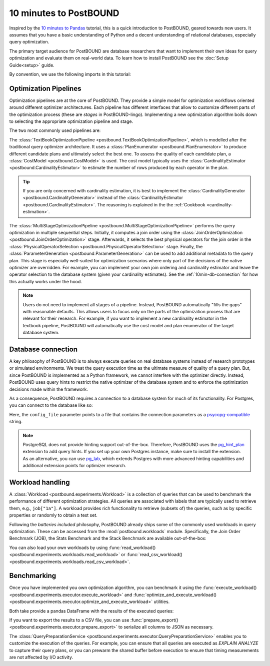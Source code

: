 10 minutes to PostBOUND
=======================

Inspired by the `10 minutes to Pandas <https://pandas.pydata.org/docs/user_guide/10min.html>`__ tutorial, this is a quick
introduction to PostBOUND, geared towards new users.
It assumes that you have a basic understanding of Python and a decent understanding of relational databases, especially
query optimization.

The primary target audience for PostBOUND are database researchers that want to implement their own ideas for query
optimization and evaluate them on real-world data.
To learn how to install PostBOUND see the :doc:`Setup Guide<setup>` guide.

By convention, we use the following imports in this tutorial:

.. ipython:: python

    import pandas as pd
    import postbound as pb


Optimization Pipelines
-----------------------

Optimization pipelines are at the core of PostBOUND.
They provide a simple model for optimization workflows oriented around different optimizer architectures.
Each pipeline has different interfaces that allow to customize different parts of the optimization process (these are
*stages* in PostBOUND-lingo).
Implementing a new optimization algorithm boils down to selecting the appropriate optimization pipeline and stage.

The two most commonly used pipelines are:

The :class:`TextBookOptimizationPipeline <postbound.TextBookOptimizationPipeline>`, which is modelled after the traditional
query optimizer architecture.
It uses a :class:`PlanEnumerator <postbound.PlanEnumerator>` to produce different candidate plans and ultimately select
the best one.
To assess the quality of each candidate plan, a  :class:`CostModel <postbound.CostModel>` is used.
The cost model typically uses the :class:`CardinalityEstimator <postbound.CardinalityEstimator>` to estimate the number of
rows produced by each operator in the plan.

.. tip::

    If you are only concerned with cardinality estimation, it is best to implement the
    :class:`CardinalityGenerator <postbound.CardinalityGenerator>` instead of the
    :class:`CardinalityEstimator <postbound.CardinalityEstimator>`.
    The reasoning is explained in the the :ref:`Cookbook <cardinality-estimation>`.

The :class:`MultiStageOptimizationPipeline <postbound.MultiStageOptimizationPipeline>` performs the query optimization in
multiple sequential steps.
Initially, it computes a join order using the :class:`JoinOrderOptimization <postbound.JoinOrderOptimization>` stage.
Afterwards, it selects the best physical operators for the join order in the
:class:`PhysicalOperatorSelection <postbound.PhysicalOperatorSelection>` stage.
Finally, the :class:`ParameterGeneration <postbound.ParameterGeneration>` can be used to add additional metadata to the
query plan.
This stage is especially well-suited for optimization scenarios where only part of the decisions of the native optimizer
are overridden.
For example, you can implement your own join ordering and cardinality estimator and leave the operator selection to the
database system (given your cardinality estimates).
See the :ref:`10min-db-connection` for how this actually works under the hood.

.. note::

    Users do not need to implement all stages of a pipeline.
    Instead, PostBOUND automatically "fills the gaps" with reasonable defaults.
    This allows users to focus only on the parts of the optimization process that are relevant for their research.
    For example, if you want to implement a new cardinality estimator in the textbook pipeline, PostBOUND will
    automatically use the cost model and plan enumerator of the target database system.

.. _10min-db-connection:

Database connection
-------------------

A key philosophy of PostBOUND is to always execute queries on real database systems instead of research prototypes or
simulated environments.
We treat the query execution time as the ultimate measure of quality of a query plan.
But, since PostBOUND is implemented as a Python framework, we cannot interfere with the optimizer directly.
Instead, PostBOUND uses query hints to restrict the native optimizer of the database system and to enforce the optimization
decisions made within the framework.

As a consequence, PostBOUND requires a connection to a database system for much of its functionality.
For Postgres, you can connect to the database like so:

.. ipython:: python

    pg_instance = pb.postgres.connect(config_file=".psycopg_connection")
    pg_instance

Here, the ``config_file`` parameter points to a file that contains the connection parameters as a
`psycopg-compatible <https://www.psycopg.org/psycopg3/docs/api/connections.html#psycopg.Connection.connect>`__ string.

.. note::

    PostgreSQL does not provide hinting support out-of-the-box.
    Therefore, PostBOUND uses the `pg_hint_plan <https://github.com/ossc-db/pg_hint_plan>`__ extension to add query hints.
    If you set up your own Postgres instance, make sure to install the extension.
    As an alternative, you can use `pg_lab <https://github.com/rbergm/pg_lab>`__, which extends Postgres with more advanced
    hinting capabilities and additional extension points for optimizer research.


Workload handling
-----------------

A :class:`Workload <postbound.experiments.Workload>` is a collection of queries that can be used to benchmark the
performance of different optimization strategies.
All queries are associated with labels that are typically used to retrieve them, e.g., ``job["1a"]``.
A workload provides rich functionality to retrieve (subsets of) the queries, such as by specific properties or randomly to
obtain a test set.

Following the *batteries included* philosophy, PostBOUND already ships some of the commonly used workloads in query
optimization.
These can be accessed from the :mod:`postbound.workloads` module.
Specifically, the Join Order Benchmark (JOB), the Stats Benchmark and the Stack Benchmark are available out-of-the-box:

.. ipython:: python

    stats = pb.workloads.stats()
    stats

You can also load your own workloads by using :func:`read_workload() <postbound.experiments.workloads.read_workload>` or
:func:`read_csv_workload() <postbound.experiments.workloads.read_csv_workload>`.

Benchmarking
------------

Once you have implemented you own optimization algorithm, you can benchmark it using the
:func:`execute_workload() <postbound.experiments.executor.execute_workload>` and
:func:`optimize_and_execute_workload() <postbound.experiments.executor.optimize_and_execute_workload>` utilities.

Both take provide a pandas DataFrame with the results of the executed queries:

.. ipython:: python

    results = pb.execute_workload(stats.first(3), pg_instance)
    results

If you want to export the results to a CSV file, you can use
:func:`prepare_export() <postbound.experiments.executor.prepare_export>` to serialize all columns to JSON as necessary.

The :class:`QueryPreparationService <postbound.experiments.executor.QueryPreparationService>` enables you to customize the
execution of the queries.
For example, you can ensure that all queries are executed as *EXPLAIN ANALYZE* to capture their query plans, or you can
prewarm the shared buffer before execution to ensure that timing measurements are not affected by I/O activity.
